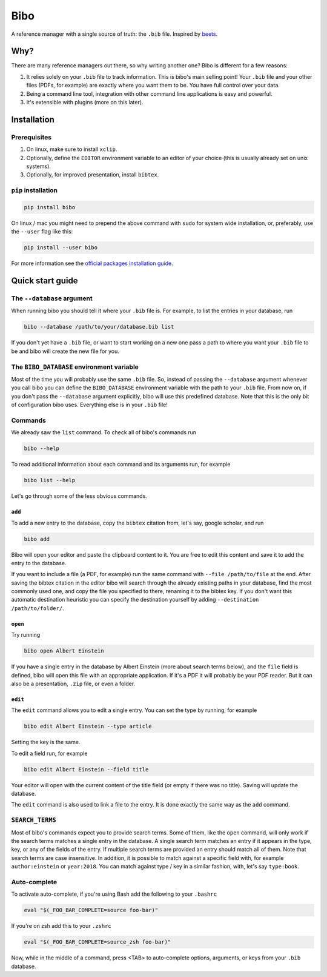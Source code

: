 Bibo
####

.. image:: https://travis-ci.org/Nagasaki45/bibo.svg?branch=master
    :target: https://travis-ci.org/Nagasaki45/bibo

.. image:: https://codecov.io/gh/Nagasaki45/bibo/branch/master/graph/badge.svg
  :target: https://codecov.io/gh/Nagasaki45/bibo


A reference manager with a single source of truth: the ``.bib`` file. Inspired by `beets`_.


Why?
----

There are many reference managers out there, so why writing another one? Bibo is different for a few reasons:

1. It relies solely on your ``.bib`` file to track information. This is bibo's main selling point! Your ``.bib`` file and your other files (PDFs, for example) are exactly where you want them to be. You have full control over your data.
2. Being a command line tool, integration with other command line applications is easy and powerful.
3. It's extensible with plugins (more on this later).


Installation
-------------

Prerequisites
=============

1. On linux, make sure to install ``xclip``.
2. Optionally, define the ``EDITOR`` environment variable to an editor of your choice (this is usually already set on unix systems).
3. Optionally, for improved presentation, install ``bibtex``.


``pip`` installation
====================

.. code-block:: bash

    pip install bibo


On linux / mac you might need to prepend the above command with ``sudo`` for system wide installation, or, preferably, use the ``--user`` flag like this:

.. code-block:: bash

    pip install --user bibo


For more information see the `official packages installation guide`_.


Quick start guide
-----------------


The ``--database`` argument
===========================

When running bibo you should tell it where your ``.bib`` file is. For example, to list the entries in your database, run

.. code-block:: bash

    bibo --database /path/to/your/database.bib list

If you don't yet have a ``.bib`` file, or want to start working on a new one pass a path to where you want your ``.bib`` file to be and bibo will create the new file for you.


The ``BIBO_DATABASE`` environment variable
==========================================

Most of the time you will probably use the same ``.bib`` file. So, instead of passing the ``--database`` argument whenever you call bibo you can define the ``BIBO_DATABASE`` environment variable with the path to your ``.bib`` file. From now on, if you don't pass the ``--database`` argument explicitly, bibo will use this predefined database. Note that this is the only bit of configuration bibo uses. Everything else is in your ``.bib`` file!

Commands
========

We already saw the ``list`` command. To check all of bibo's commands run

.. code-block:: bash

    bibo --help


To read additional information about each command and its arguments run, for example

.. code-block:: bash

    bibo list --help


Let's go through some of the less obvious commands.


``add``
~~~~~~~

To add a new entry to the database, copy the ``bibtex`` citation from, let's say, google scholar, and run

.. code-block:: bash

    bibo add

Bibo will open your editor and paste the clipboard content to it. You are free to edit this content and save it to add the entry to the database.

If you want to include a file (a PDF, for example) run the same command with ``--file /path/to/file`` at the end. After saving the bibtex citation in the editor bibo will search through the already existing paths in your database, find the most commonly used one, and copy the file you specified to there, renaming it to the bibtex key. If you don't want this automatic destination heuristic you can specify the destination yourself by adding ``--destination /path/to/folder/``.


``open``
~~~~~~~~

Try running

.. code-block:: bash

    bibo open Albert Einstein


If you have a single entry in the database by Albert Einstein (more about search terms below), and the ``file`` field is defined, bibo will open this file with an appropriate application. If it's a PDF it will probably be your PDF reader. But it can also be a presentation, ``.zip`` file, or even a folder.


``edit``
~~~~~~~~

The ``edit`` command allows you to edit a single entry. You can set the type by running, for example

.. code-block:: bash

    bibo edit Albert Einstein --type article

Setting the key is the same.

To edit a field run, for example

.. code-block:: bash

    bibo edit Albert Einstein --field title

Your editor will open with the current content of the title field (or empty if there was no title). Saving will update the database.

The ``edit`` command is also used to link a file to the entry. It is done exactly the same way as the ``add`` command.


``SEARCH_TERMS``
================

Most of bibo's commands expect you to provide search terms. Some of them, like the ``open`` command, will only work if the search terms matches a single entry in the database. A single search term matches an entry if it appears in the type, key, or any of the fields of the entry. If multiple search terms are provided an entry should match all of them. Note that search terms are case insensitive. In addition, it is possible to match against a specific field with, for example ``author:einstein`` or ``year:2018``. You can match against type / key in a similar fashion, with, let's say ``type:book``.


.. _beets: https://github.com/beetbox/beets
.. _`official packages installation guide`: https://packaging.python.org/tutorials/installing-packages/


Auto-complete
=============

To activate auto-complete, if you're using Bash add the following to your ``.bashrc``

.. code-block:: bash

    eval "$(_FOO_BAR_COMPLETE=source foo-bar)"

If you're on zsh add this to your ``.zshrc``

.. code-block:: bash

    eval "$(_FOO_BAR_COMPLETE=source_zsh foo-bar)"

Now, while in the middle of a command, press <TAB> to auto-complete options, arguments, or keys from your ``.bib`` database.
